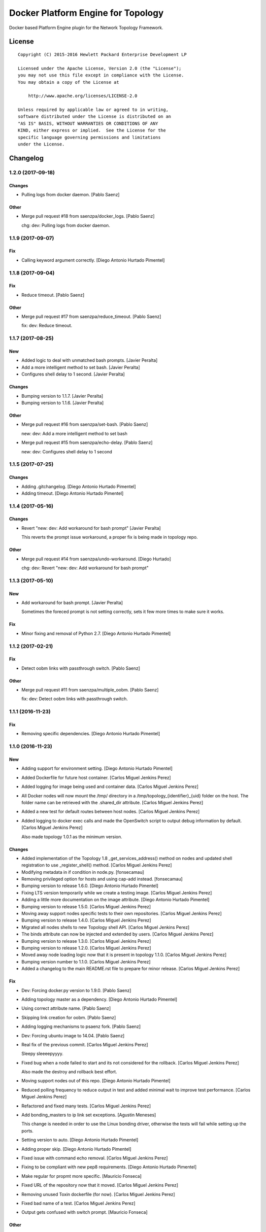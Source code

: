 ===================================
Docker Platform Engine for Topology
===================================

Docker based Platform Engine plugin for the Network Topology Framework.

License
=======

::

   Copyright (C) 2015-2016 Hewlett Packard Enterprise Development LP

   Licensed under the Apache License, Version 2.0 (the "License");
   you may not use this file except in compliance with the License.
   You may obtain a copy of the License at

       http://www.apache.org/licenses/LICENSE-2.0

   Unless required by applicable law or agreed to in writing,
   software distributed under the License is distributed on an
   "AS IS" BASIS, WITHOUT WARRANTIES OR CONDITIONS OF ANY
   KIND, either express or implied.  See the License for the
   specific language governing permissions and limitations
   under the License.

Changelog
=========


1.2.0 (2017-09-18)
------------------

Changes
~~~~~~~
- Pulling logs from docker daemon. [Pablo Saenz]

Other
~~~~~
- Merge pull request #18 from saenzpa/docker_logs. [Pablo Saenz]

  chg: dev: Pulling logs from docker daemon.


1.1.9 (2017-09-07)
------------------

Fix
~~~
- Calling keyword argument correctly. [Diego Antonio Hurtado Pimentel]


1.1.8 (2017-09-04)
------------------

Fix
~~~
- Reduce timeout. [Pablo Saenz]

Other
~~~~~
- Merge pull request #17 from saenzpa/reduce_timeout. [Pablo Saenz]

  fix: dev: Reduce timeout.


1.1.7 (2017-08-25)
------------------

New
~~~
- Added logic to deal with unmatched bash prompts. [Javier Peralta]
- Add a more intelligent method to set bash. [Javier Peralta]
- Configures shell delay to 1 second. [Javier Peralta]

Changes
~~~~~~~
- Bumping version to 1.1.7. [Javier Peralta]
- Bumping version to 1.1.6. [Javier Peralta]

Other
~~~~~
- Merge pull request #16 from saenzpa/set-bash. [Pablo Saenz]

  new: dev: Add a more intelligent method to set bash
- Merge pull request #15 from saenzpa/echo-delay. [Pablo Saenz]

  new: dev: Configures shell delay to 1 second


1.1.5 (2017-07-25)
------------------

Changes
~~~~~~~
- Adding .gitchangelog. [Diego Antonio Hurtado Pimentel]
- Adding timeout. [Diego Antonio Hurtado Pimentel]


1.1.4 (2017-05-16)
------------------

Changes
~~~~~~~
- Revert "new: dev: Add workaround for bash prompt" [Javier Peralta]

  This reverts the prompt issue workaround, a proper fix is
  being made in topology repo.

Other
~~~~~
- Merge pull request #14 from saenzpa/undo-workaround. [Diego Hurtado]

  chg: dev: Revert "new: dev: Add workaround for bash prompt"


1.1.3 (2017-05-10)
------------------

New
~~~
- Add workaround for bash prompt. [Javier Peralta]

  Sometimes the foreced prompt is not setting correctly,
  sets it few more times to make sure it works.

Fix
~~~
- Minor fixing and removal of Python 2.7. [Diego Antonio Hurtado
  Pimentel]


1.1.2 (2017-02-21)
------------------

Fix
~~~
- Detect oobm links with passthrough switch. [Pablo Saenz]

Other
~~~~~
- Merge pull request #11 from saenzpa/multiple_oobm. [Pablo Saenz]

  fix: dev: Detect oobm links with passthrough switch.


1.1.1 (2016-11-23)
------------------

Fix
~~~
- Removing specific dependencies. [Diego Antonio Hurtado Pimentel]


1.1.0 (2016-11-23)
------------------

New
~~~
- Adding support for environment setting. [Diego Antonio Hurtado
  Pimentel]
- Added Dockerfile for future host container. [Carlos Miguel Jenkins
  Perez]
- Added logging for image being used and container data. [Carlos Miguel
  Jenkins Perez]
- All Docker nodes will now mount the /tmp/ directory in a
  /tmp/topology_{identifier}_{uid} folder on the host. The folder name
  can be retrieved with the .shared_dir attribute. [Carlos Miguel
  Jenkins Perez]
- Added a new test for default routes between host nodes. [Carlos Miguel
  Jenkins Perez]
- Added logging to docker exec calls and made the OpenSwitch script to
  output debug information by default. [Carlos Miguel Jenkins Perez]

  Also made topology 1.0.1 as the minimum version.

Changes
~~~~~~~
- Added implementation of the Topology 1.8 _get_services_address()
  method on nodes and updated shell registration to use
  _register_shell() method. [Carlos Miguel Jenkins Perez]
- Modifying metadata in if condition in node.py. [fonsecamau]
- Removing privileged option for hosts and using cap-add instead.
  [fonsecamau]
- Bumping version to release 1.6.0. [Diego Antonio Hurtado Pimentel]
- Fixing LTS version temporarily while we create a testing image.
  [Carlos Miguel Jenkins Perez]
- Adding a little more documentation on the image attribute. [Diego
  Antonio Hurtado Pimentel]
- Bumping version to release 1.5.0. [Carlos Miguel Jenkins Perez]
- Moving away support nodes specific tests to their own repositories.
  [Carlos Miguel Jenkins Perez]
- Bumping version to release 1.4.0. [Carlos Miguel Jenkins Perez]
- Migrated all nodes shells to new Topology shell API. [Carlos Miguel
  Jenkins Perez]
- The binds attribute can now be injected and extended by users. [Carlos
  Miguel Jenkins Perez]
- Bumping version to release 1.3.0. [Carlos Miguel Jenkins Perez]
- Bumping version to release 1.2.0. [Carlos Miguel Jenkins Perez]
- Moved away node loading logic now that it is present in topology
  1.1.0. [Carlos Miguel Jenkins Perez]
- Bumping version number to 1.1.0. [Carlos Miguel Jenkins Perez]
- Added a changelog to the main README.rst file to prepare for minor
  release. [Carlos Miguel Jenkins Perez]

Fix
~~~
- Dev: Forcing docker.py version to 1.9.0. [Pablo Saenz]
- Adding topology master as a dependency. [Diego Antonio Hurtado
  Pimentel]
- Using correct attribute name. [Pablo Saenz]
- Skipping link creation for oobm. [Pablo Saenz]
- Adding logging mechanisms to psaenz fork. [Pablo Saenz]
- Dev: Forcing ubuntu image to 14.04. [Pablo Saenz]
- Real fix of the previous commit. [Carlos Miguel Jenkins Perez]

  Sleepy sleeeepyyyy.
- Fixed bug when a node failed to start and its not considered for the
  rollback. [Carlos Miguel Jenkins Perez]

  Also made the destroy and rollback best effort.
- Moving support nodes out of this repo. [Diego Antonio Hurtado
  Pimentel]
- Reduced polling frequency to reduce output in test and added minimal
  wait to improve test performance. [Carlos Miguel Jenkins Perez]
- Refactored and fixed many tests. [Carlos Miguel Jenkins Perez]
- Add bonding_masters to ip link set exceptions. [Agustin Meneses]

  This change is needed in order to use the Linux bonding driver, otherwise
  the tests will fail while setting up the ports.
- Setting version to auto. [Diego Antonio Hurtado Pimentel]
- Adding proper skip. [Diego Antonio Hurtado Pimentel]
- Fixed issue with command echo removal. [Carlos Miguel Jenkins Perez]
- Fixing to be compliant with new pep8 requirements. [Diego Antonio
  Hurtado Pimentel]
- Make regular for propmt more specific. [Mauricio Fonseca]
- Fixed URL of the repository now that it moved. [Carlos Miguel Jenkins
  Perez]
- Removing unused Toxin dockerfile (for now). [Carlos Miguel Jenkins
  Perez]
- Fixed bad name of a test. [Carlos Miguel Jenkins Perez]
- Output gets confused with switch prompt. [Mauricio Fonseca]

Other
~~~~~
- Merge pull request #10 from saenzpa/hpe_sync_with_logs. [Diego
  Hurtado]

  new: dev: Adding support for environment setting.
- Merge pull request #9 from saenzpa/restd_start. [Diego Hurtado]

  fix: dev: Adding topology master as a dependency.
- Merge pull request #7 from fonsecamau/master. [Pablo Saenz]

  chg: dev: Modifying metadata in if condition in node.py
- Merge pull request #6 from fonsecamau/master. [Pablo Saenz]

  chg: dev: Removing privileged option for hosts and using cap-add instead
- Merge pull request #5 from saenzpa/master_sync. [Pablo Saenz]

  Master sync
- Merge branch 'master' of github.com:saenzpa/topology_docker. [Pablo
  Saenz]
- Merge pull request #3 from saenzpa/revert-2-master. [Pablo Saenz]

  Revert "Pulling in fixes from Main project"
- Revert "Pulling in fixes from Main project" [Pablo Saenz]
- Merge pull request #2 from HPENetworking/master. [Pablo Saenz]

  Pulling in fixes from Main project
- Add: Dev: skipping link creation if oobmhost is present. [Pablo Saenz]
- Merge pull request #1 from HPENetworking/master. [Pablo Saenz]

  pulling from master
- Merge pull request #31 from HPENetworking/image_doc. [Carlos Jenkins]

  chg: doc: Adding a little more documentation on the image attribute.
- Merge pull request #24 from HPENetworking/new_shell_api_migration.
  [David Diaz Barquero]

  chg: dev: Migrated all nodes shells to new Topology shell API.
- Merge pull request #23 from HPENetworking/new_binds_attribute. [Carlos
  Jenkins]

  chg: usr: The binds attribute can now be injected and extended by users.
- Merge pull request #20 from HPENetworking/ddompe-patch-1. [Diego
  Hurtado]

  Improvements during initialization
- Fix bugs during initialization. [Diego Dompe]

  - Handle support for sync the port readiness with the newer openswitch images
  - Delay waiting for the cur_cfg, and handle  the case where the cfg is not ready yet better.
- Merge pull request #19 from agustin-meneses-fuentes/master. [Carlos
  Jenkins]

  fix: dev: Add bonding_masters to ip link set exceptions
- Merge pull request #14 from HPENetworking/auto_version. [Carlos
  Jenkins]

  fix: dev: Setting version to auto.
- Merge pull request #11 from walintonc/master. [Carlos Jenkins]

  new: usr: Add support to specifying the hostname for a node.
- Add support to specifying hostname for create_container. [Walinton
  Cambronero]

  - This allows that nodes can specify the hostname of choice
  - In the openswitch node, the default hostname is 'switch'
  - Clarify that tag must be specified in image param
- Merge pull request #6 from josedvq/master. [Carlos Jenkins]

  chg: dev: Added checks for Open vSwitch's required kernel module.
- Add: dev: Added checks for Open vSwitch's required kernel module.
  [Jose Vargas]
- Merge pull request #5 from HPENetworking/pep8-upgrade. [David Diaz
  Barquero]

  fix: dev: Fixing to be compliant with new pep8 requirements.
- Merge pull request #2 from fonsecamau/fix_cut_output. [Carlos Jenkins]

  fix: dev: Make vtysh shell regular expression for prompt more specific.
- Merge pull request #1 from josedvq/master. [Carlos Jenkins]

  new: dev: Added dockerfiles for Ryu and p4switch images.
- Add: dev: Added dockerfiles for Ryu and p4switch images. [Jose Vargas]
- Merge pull request #19 from hpe-networking/fix_cut_output. [Carlos
  Miguel Jenkins Perez]

  fix: dev: Output gets confused with switch prompt


1.0.0 (2016-01-06)
------------------

New
~~~
- Added a new auto-pull feature that automatically download any Docker
  image required. [Carlos Miguel Jenkins Perez]
- Mapping ports to port labels. [Mauricio Fonseca]
- Add OpenvSwitch node implementation. [David Diaz]
- Add docker file for toxin node. [David Diaz]
- Add bridge interface between toxin node and host for rest api. [David
  Diaz]

  This bridge interface is with a firewall to limit traffic to txnd rest api.
- Add toxin node. [David Diaz]
- Added documentation for the interpreted attributes. [Carlos Miguel
  Jenkins Perez]
- Added some attributes interpretation for ports (ipv4, ipv6, up) and
  links (up). [Carlos Miguel Jenkins Perez]
- Added two new methods to the base DockerNode that allow to pause and
  unpause the node. [Carlos Miguel Jenkins Perez]
- Added logging to the openswitch setup script. [Carlos Miguel Jenkins
  Perez]
- Added the ovs-vsctl shell to the openswitch nodes (reference it as
  vsctl). [Carlos Miguel Jenkins Perez]
- Added a new shell to the openswitch node to allow to execute commands
  in the switch network namespace. [Carlos Miguel Jenkins Perez]
- Added a test for unlink / relink. [Carlos Miguel Jenkins Perez]
- Added implementation of the relink and unlink calls. [Carlos Miguel
  Jenkins Perez]
- Added logic to create missing ports by parsing the hardware spec and
  added a script to wait for software to be ready. [Carlos Miguel
  Jenkins Perez]
- Allow the platform to be runned without global root privileges.
  [Carlos Miguel Jenkins Perez]
- Added a version of the ping test using the ip command. Sadly, not
  working at the moment. [Carlos Miguel Jenkins Perez]
- Bind volumes to docker switch. [David Diaz]
- Move link interface to swns if node is a switch. [David Diaz]
- Add send_command to docker nodes. [Diego Antonio Hurtado Pimentel]
- Add tuntap interfaces for no-linked ports. [David Diaz]
- Add test that builds a topo and ping. [David Diaz]
- Add ping to test. [David Diaz]
- Add start method on DockerNode. [David Diaz]
- Refactoring from topology_vsi. [David Diaz]
- Update requirements. [David Diaz]
- Initial repository layout from cookiecutter template. [Carlos Miguel
  Jenkins Perez]

Changes
~~~~~~~
- Moved all default images to use the public docker hub registry as now
  the images are available in it. [Carlos Miguel Jenkins Perez]
- Removing Toxin related node and test as it will not be part of the
  first public release. [Carlos Miguel Jenkins Perez]
- Changed URLs, version number and requirements for public release.
  [Carlos Miguel Jenkins Perez]
- Avoid moving new oobm interface to swns namespace. [David Diaz]
- Removed deprecated feature to change images using environment
  variables as the attribute injection feature supersede it. [Carlos
  Miguel Jenkins Perez]
- Minor changes on openswitch setup script. [Carlos Miguel Jenkins
  Perez]
- Refactored all send_commands to docker_exec to avoid using pexpect.
  [Carlos Miguel Jenkins Perez]
- Minor style changes and added txnd process as class attribute to track
  if it dies. [Carlos Miguel Jenkins Perez]
- Port up / down is now a competence of the engine node, and
  unlink/relink were modified to call the enode method. [Carlos Miguel
  Jenkins Perez]
- Removing pytest-xdist as is not used by default in the tox file.
  Please re-add it when setup. [Carlos Miguel Jenkins Perez]
- Simplified the implementation of the openswitch setup script to check
  by it's own the already created ports. [Carlos Miguel Jenkins Perez]
- Include the identifier in the container name for easy identification
  and avoid clash of shared directories. [Carlos Miguel Jenkins Perez]
- Refactored the setup logic to be performed on the container side and
  thus allows to drop pyyaml requirement from topology_docker. [Carlos
  Miguel Jenkins Perez]
- Setting the default timeout for the ovs-vsctl to 60 seconds to reduce
  timeout issues. [Carlos Miguel Jenkins Perez]
- Minor style change. [Carlos Miguel Jenkins Perez]
- Change container naming to allow parallel test running. [David Diaz]
- Small change in documentation to make easy copy - paste of commands.
  [Carlos Miguel Jenkins Perez]
- Refactored the call to privileged commands. [Carlos Miguel Jenkins
  Perez]
- Normalized tests style. [Carlos Miguel Jenkins Perez]
- Because this uses docker and thus it takes too much time to run a
  topology test and because some tests do not implement the rollback I
  setup pytest to exit at first failure. [Carlos Miguel Jenkins Perez]
- Changed the approach to build network interfaces, now the platform
  does it instead of the nodes. [Carlos Miguel Jenkins Perez]
- Improved error handling when a build command fails and set the bash
  terminal to dumb as default to avoid issues with control characters.
  [Carlos Miguel Jenkins Perez]
- Asserting success of the build commands to avoid passing an badly
  built engine node. [Carlos Miguel Jenkins Perez]
- Removed deprecated attribute delay in DockerShell. [Carlos Miguel
  Jenkins Perez]
- Refactored the initialization procedure for OpenSwitch node. [Carlos
  Miguel Jenkins Perez]
- Refactored the DockerNode to be an abstract class and created a new
  HostNode. [Carlos Miguel Jenkins Perez]
- Changed the whole shell communication process so it doesn't use waits
  for the output and is reliable. [Carlos Miguel Jenkins Perez]
- Moved iface_name function into a utils module to remove a circular
  dependency. [Carlos Miguel Jenkins Perez]
- Added documentation placeholders. [Carlos Miguel Jenkins Perez]
- Moved the base docker node out of the platform module into a new
  submodule inside node. [Carlos Miguel Jenkins Perez]
- Refactored topology_docker to remove OpenSwitch specific logic.
  [Carlos Miguel Jenkins Perez]
- Renamed test for module to match policy. [Carlos Miguel Jenkins Perez]
- Removed graphviz installation instructions as the tox doesn't use the
  autoplot flags. [Carlos Miguel Jenkins Perez]
- Changed logic to create interfaces as fp{num} temporarily. [Carlos
  Miguel Jenkins Perez]
- Convert bytestring from console output to UTF8 by default. (This can
  byte later) [Carlos Miguel Jenkins Perez]
- Minimal changes on testsuite. [David Diaz]
- Replace uses of call for proper send_command. [David Diaz]
- Update internal documentation. [David Diaz]

Fix
~~~
- Renamed test to match naming standard. [Carlos Miguel Jenkins Perez]
- Fixed all un-asserted commands to be asserted using assert_batch.
  [Carlos Miguel Jenkins Perez]
- Normalized documentation as per peer review request. [Carlos Miguel
  Jenkins Perez]
- Replaced all manual docker exec calls to use the private _docker_exec
  method. [Carlos Miguel Jenkins Perez]
- Fixing style in documentation and some minor formatting issues.
  [Carlos Miguel Jenkins Perez]
- Fixed documentation, dead code, and inconsistent and bad use of
  keyword arguments. [Carlos Miguel Jenkins Perez]
- Removed unused constructor params and changed container docker execs
  to use check_call/check_output/Popen. [valverdi]
- Fixed some small error in the documentation. [valverdi]
- Update code to work with changes on master. [David Diaz]
- Make changes according to review on #2. [David Diaz]
- Adding timeouts for openswitch script. [Diego Antonio Hurtado
  Pimentel]
- Bring-up interfaces AFTER resuming the node. [Carlos Miguel Jenkins
  Perez]
- To stop networking on pause/unpause now all interfaces of a enode are
  set up/down. [Carlos Miguel Jenkins Perez]
- Fixed a race condition in where a shell was started, expected and
  prompt, but the hostname wasn't final and thus the initial prompt
  never matched. [Carlos Miguel Jenkins Perez]
- Added clean-up for the linked netns. [Carlos Miguel Jenkins Perez]
- Fixed the ping test to now only use normal host nodes to avoid weird
  failures caused by openswitch images. [Carlos Miguel Jenkins Perez]
- Allow to set image explictly and do not override with environment.
  Environment only must override the default image. [Carlos Miguel
  Jenkins Perez]
- Fixed minor documentation issue. [Carlos Miguel Jenkins Perez]
- Fixed yet another trailing whitespace in commands. [Carlos Miguel
  Jenkins Perez]
- Removing trailing whitespaces in some commands. [Carlos Miguel Jenkins
  Perez]
- Implemented the rollback hook in docker platform. [Carlos Miguel
  Jenkins Perez]
- Finished pending documentation. [Carlos Miguel Jenkins Perez]
- Fixed ping test to use ip command. [Carlos Miguel Jenkins Perez]
- Fix bugs in refactors. [David Diaz]
- Added a default 'host' type that can be easily overriden by a plugin.
  [Carlos Miguel Jenkins Perez]
- Fixed missing documentation in code and documentation. [Carlos Miguel
  Jenkins Perez]
- It is no longer required to run the topology platform as root. [Carlos
  Miguel Jenkins Perez]
- Set the docker topology platform as default. [Carlos Miguel Jenkins
  Perez]
- Correct netns on test ping. [David Diaz]
- Fixed bad default shell for some commands. [Carlos Miguel Jenkins
  Perez]
- Fixed copy-paste ups with platform key. [Carlos Miguel Jenkins Perez]
- Added DockerPlatform to topology entrypoint. [Carlos Miguel Jenkins
  Perez]
- Fixed hardwired image identifier. [Carlos Miguel Jenkins Perez]
- Fixed default shell inheritance and bad named attribute. [Carlos
  Miguel Jenkins Perez]
- Link wasn't going up. [David Diaz]
- Minimal change on test to support python3. [David Diaz]

Other
~~~~~
- Merge pull request #17 from hpe-networking/ops_oobm. [Carlos Miguel
  Jenkins Perez]

  chg: dev: Avoid moving new oobm interface to swns namespace
- Merge pull request #15 from hpe-networking/after_autopull. [David Diaz
  Barquero]

  Refactored code, fixed minor issues and code quality.
- Merge pull request #7 from hpe-networking/docker_auto_pull. [David
  Diaz Barquero]

  new: usr: Added a new auto-pull feature that automatically download any Docker image required.
- Merge pull request #12 from hpe-networking/host_image_bug. [Carlos
  Miguel Jenkins Perez]

  dev: fix: Fixing image passing.
- Dev: fix: Fixing image passing. [Diego Antonio Hurtado Pimentel]
- Merge pull request #8 from hpe-networking/docker_tmp. [David Diaz
  Barquero]

  Mapping port to port labels for openswitch in topology
- Merge pull request #4 from hpe-networking/send_command_to_docker_exec.
  [David Diaz Barquero]

  chg: dev: Refactored all send_commands to docker_exec to avoid using pexpect.
- Merge pull request #1 from hpe-networking/openvswitch_node. [Carlos
  Miguel Jenkins Perez]

  new: dev: Adding p4switch, openvswitch and ryu node types.
- Add: dev: Added tests and some metadata options. [valverdi]
- Add: dev: Adding supervisor support, waits and some tests. [valverdi]
- Add: dev: Adding p4 switch test. [valverdi]
- Add: dev: Adding some openvswitch tests. [valverdi]
- Merge pull request #3 from hpe-networking/dockerfiles. [Carlos Miguel
  Jenkins Perez]

  new: dev: Add docker file for toxin node
- Merge pull request #2 from hpe-networking/toxin. [Carlos Miguel
  Jenkins Perez]

  new: dev: Added a Toxin node for packet generation.


